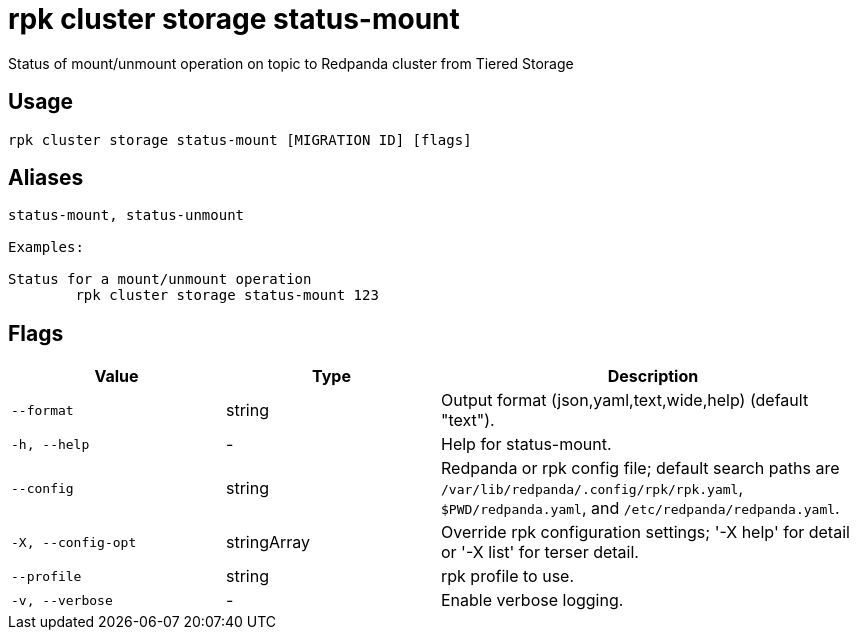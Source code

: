 = rpk cluster storage status-mount
:description: rpk cluster storage status-mount

Status of mount/unmount operation on topic to Redpanda cluster from Tiered Storage

== Usage

[,bash]
----
rpk cluster storage status-mount [MIGRATION ID] [flags]
----

== Aliases

[,bash]
----
status-mount, status-unmount

Examples:

Status for a mount/unmount operation
	rpk cluster storage status-mount 123
----

== Flags

[cols="1m,1a,2a"]
|===
|*Value* |*Type* |*Description*

|--format |string |Output format (json,yaml,text,wide,help) (default "text").

|-h, --help |- |Help for status-mount.

|--config |string |Redpanda or rpk config file; default search paths are `/var/lib/redpanda/.config/rpk/rpk.yaml`, `$PWD/redpanda.yaml`, and `/etc/redpanda/redpanda.yaml`.

|-X, --config-opt |stringArray |Override rpk configuration settings; '-X help' for detail or '-X list' for terser detail.

|--profile |string |rpk profile to use.

|-v, --verbose |- |Enable verbose logging.
|===